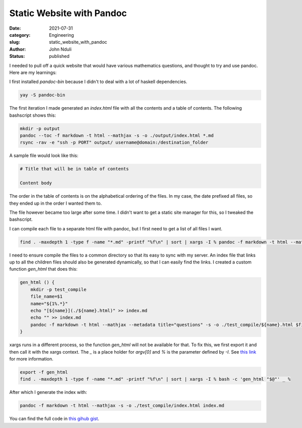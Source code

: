 ##########################
Static Website with Pandoc
##########################
:date: 2021-07-31
:category: Engineering
:slug: static_website_with_pandoc 
:author: John Nduli
:status: published

I needed to pull off a quick website that would have various mathematics
questions, and thought to try and use pandoc. Here are my learnings:

I first installed `pandoc-bin` because I didn't to deal with a lot of
haskell dependencies.

.. code-block:: bash

    yay -S pandoc-bin


The first iteration I made generated an `index.html` file with
all the contents and a table of contents. The following bashscript shows
this:

.. code-block:: bash

    mkdir -p output
    pandoc --toc -f markdown -t html --mathjax -s -o ./output/index.html *.md
    rsync -rav -e "ssh -p PORT" output/ username@domain:/destination_folder


A sample file would look like this:

.. code-block:: markdown

    # Title that will be in table of contents

    Content body

The order in the table of contents is on the alphabetical ordering of
the files. In my case, the date prefixed all files, so they ended up in
the order I wanted them to.

The file however became too large after some time. I didn't want to get
a static site manager for this, so I tweaked the bashscript.

I can compile each file to a separate html file with pandoc, but I first
need to get a list of all files I want.

.. code-block:: bash

    find . -maxdepth 1 -type f -name "*.md" -printf "%f\n" | sort | xargs -I % pandoc -f markdown -t html --mathjax --metadata title="questions" -o %.html  %

I need to ensure compile the files to a common directory so that its
easy to sync with my server. An index file that links up to all the
children files should also be generated dynamically, so that I can
easily find the links. I created a custom function `gen_html` that does
this:

.. code-block:: bash

    gen_html () {
        mkdir -p test_compile
        file_name=$1
        name="${1%.*}"
        echo "[${name}](./${name}.html)" >> index.md
        echo "" >> index.md
        pandoc -f markdown -t html --mathjax --metadata title="questions" -s -o ./test_compile/${name}.html $file_name 
    }


xargs runs in a different process, so the function `gen_html` will not
be available for that. To fix this, we first export it and then call it
with the xargs context. The `_` is a place holder for `argv[0]` and `%`
is the parameter defined by `-I`. See `this link <https://stackoverflow.com/a/11003457>`_
for more information.

.. code-block:: bash

    export -f gen_html
    find . -maxdepth 1 -type f -name "*.md" -printf "%f\n" | sort | xargs -I % bash -c 'gen_html "$@"' _ %


After which I generate the index with:

.. code-block:: bash

    pandoc -f markdown -t html --mathjax -s -o ./test_compile/index.html index.md 


You can find the full code in `this gihub gist
<https://gist.github.com/jnduli/0d07305c79c542282d105c48e31d004c>`_.
